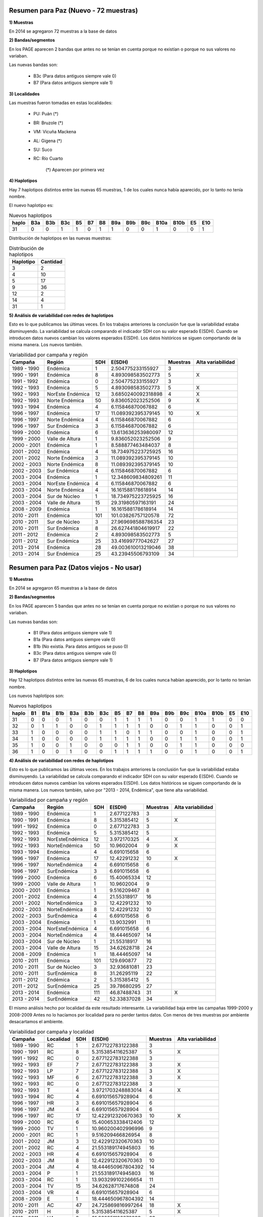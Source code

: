 .. tags: Análisis, 2014, Exploración, Variabilidad
.. title: Exploración de datos 2014

Resumen para Paz (Nuevo - 72 muestras)
++++++++++++++++++++++++++++++++++++++

**1) Muestras**

En 2014 se agregaron 72 muestras a la base de datos

**2) Bandas/segmentos**

En los PAGE aparecen 2 bandas que antes no se tenían en cuenta porque no 
existían o porque no sus valores no variaban.

Las nuevas bandas son:

    - B3c 	(Para datos antiguos siempre vale 0)
    - B7  	(Para datos antiguos siempre vale 1)

**3) Localidades**

Las muestras fueron tomadas en estas localidades:

    - PU: Puán (*)
    - BR: Bruzole (*)
    - VM: Vicuña Mackena
    - AL: Gigena (*)
    - SU: Suco
    - RC: Río Cuarto

	(*) Aparecen por primera vez
    

**4) Haplotipos**

Hay 7 haplotipos distintos entre las nuevas 65 muestras, 1 de los cuales
nunca había aparecido, por lo tanto no tenía nombre.

El nuevo haplotipo es:

.. csv-table:: Nuevos haplotipos
    :header: haplo,B3a,B3b,B3c,B5,B7,B8,B9a,B9b,B9c,B10a,B10b,E5,E10

	31,0,0,1,1,0,1,1,0,0,1,0,0,1

Distribución de haplotipos en las nuevas muestras:

.. csv-table:: Distribución de haplotipos
    :header: Haplotipo, Cantidad
    
    3,2
    4,10
    5,17
    9,36
    12,2
    14,4
    31,1
    
**5) Análisis de variabilidad con redes de haplotipos**

Esto es lo que publicamos las últimas veces. En los trabajos anteriores la conclusión fue que la variabilidad estaba disminuyendo.
La variabilidad se calcula comparando el indicador SDH con su valor esperado E(SDH).
Cuando se introducen datos nuevos cambian los valores esperados E(SDH).
Los datos históricos se siguen comportando de la misma manera. Los nuevos también.

.. csv-table:: Variabilidad por campaña y región
    :header: Campaña,Región,SDH,E(SDH),Muestras,Alta variabilidad
    
    1989 - 1990,Endémica,1,2.504775233155927,3,
    1990 - 1991,Endémica,8,4.893098583502773,5,X
    1991 - 1992,Endémica,0,2.504775233155927,3,
    1992 - 1993,Endémica,5,4.893098583502773,5,X
    1992 - 1993,NorEste Endémica,12,3.6850240092318898,4,X
    1992 - 1993,Norte Endémica,50,9.836052023252506,9,X
    1993 - 1994,Endémica,4,6.115846870067882,6,
    1996 - 1997,Endémica,17,11.089392395379145,10,X
    1996 - 1997,Norte Endémica,4,6.115846870067882,6,
    1996 - 1997,Sur Endémica,3,6.115846870067882,6,
    1999 - 2000,Endémica,6,13.613636253980097,12,
    1999 - 2000,Valle de Altura,1,9.836052023252506,9,
    2000 - 2001,Endémica,1,8.588877463484037,8,
    2001 - 2002,Endémica,4,18.734975223725925,16,
    2001 - 2002,Norte Endémica,3,11.089392395379145,10,
    2002 - 2003,Norte Endémica,8,11.089392395379145,10,
    2002 - 2003,Sur Endémica,4,6.115846870067882,6,
    2003 - 2004,Endémica,1,12.348609834809261,11,
    2003 - 2004,NorEste Endémica,4,6.115846870067882,6,
    2003 - 2004,Norte Endémica,4,16.161588178618914,14,
    2003 - 2004,Sur de Núcleo,1,18.734975223725925,16,
    2003 - 2004,Valle de Altura,15,29.31980597163191,24,
    2008 - 2009,Endémica,1,16.161588178618914,14,
    2010 - 2011,Endémica,101,101.03826757120578,72,
    2010 - 2011,Sur de Núcleo,3,27.969698588786354,23,
    2010 - 2011,Sur Endémica,8,26.627441804619917,22,
    2011 - 2012,Endémica,2,4.893098583502773,5,
    2011 - 2012,Sur Endémica,25,33.41699777042627,27,
    2013 - 2014,Endémica,28,49.003610013219046,38,
    2013 - 2014,Sur Endémica,25,43.23945506793109,34,

Resumen para Paz (Datos viejos - No usar)
+++++++++++++++++++++++++++++++++++++++++

**1) Muestras**

En 2014 se agregaron 65 muestras a la base de datos

**2) Bandas/segmentos**

En los PAGE aparecen 5 bandas que antes no se tenían en cuenta porque no 
existían o porque no sus valores no variaban.

Las nuevas bandas son:

    - B1  	(Para datos antiguos siempre vale 1)
    - B1a 	(Para datos antiguos siempre vale 0)
    - B1b 	(No existía. Para datos antiguos se puso 0)
    - B3c 	(Para datos antiguos siempre vale 0)
    - B7  	(Para datos antiguos siempre vale 1)

**3) Haplotipos**

Hay 12 haplotipos distintos entre las nuevas 65 muestras, 6 de los cuales
nunca habían aparecido, por lo tanto no tenían nombre.

Los nuevos haplotipos son:

.. csv-table:: Nuevos haplotipos
    :header: haplo,B1,B1a,B1b,B3a,B3b,B3c,B5,B7,B8,B9a,B9b,B9c,B10a,B10b,E5,E10

    31,0,0,0,1,0,0,1,1,1,1,0,0,1,1,0,0
    32,0,1,1,0,0,1,1,1,1,0,0,1,1,0,0,1
    33,1,0,0,0,0,1,1,0,1,1,0,0,1,0,0,1
    34,1,0,0,0,0,1,1,1,1,0,0,1,1,0,0,1
    35,1,0,0,1,0,0,0,1,1,0,0,1,1,0,0,0
    36,1,0,0,1,0,0,1,1,1,1,0,0,1,0,0,1

**4) Análisis de variabilidad con redes de haplotipos**

Esto es lo que publicamos las últimas veces. En los trabajos anteriores la conclusión fue que la variabilidad estaba disminuyendo.
La variabilidad se calcula comparando el indicador SDH con su valor esperado E(SDH).
Cuando se introducen datos nuevos cambian los valores esperados E(SDH).
Los datos históricos se siguen comportando de la misma manera. Los nuevos también, salvo por "2013 - 2014, Endémica", que tiene alta variabilidad.

.. csv-table:: Variabilidad por campaña y región
    :header: Campaña,Región,SDH,E(SDH),Muestras,Alta variabilidad

    1989 - 1990,Endémica,1,2.677122783,3,
    1990 - 1991,Endémica,8,5.315385412,5,X
    1991 - 1992,Endémica,0,2.677122783,3,
    1992 - 1993,Endémica,5,5.315385412,5,
    1992 - 1993,NorEsteEndémica,12,3.972170325,4,X
    1992 - 1993,NorteEndémica,50,10.9602004,9,X
    1993 - 1994,Endémica,4,6.691015658,6,
    1996 - 1997,Endémica,17,12.42291232,10,X
    1996 - 1997,NorteEndémica,4,6.691015658,6,
    1996 - 1997,SurEndémica,3,6.691015658,6,
    1999 - 2000,Endémica,6,15.40065334,12,
    1999 - 2000,Valle de Altura,1,10.9602004,9,
    2000 - 2001,Endémica,1,9.516209467,8,
    2001 - 2002,Endémica,4,21.55318917,16,
    2001 - 2002,NorteEndémica,3,12.42291232,10,
    2002 - 2003,NorteEndémica,8,12.42291232,10,
    2002 - 2003,SurEndémica,4,6.691015658,6,
    2003 - 2004,Endémica,1,13.9032991,11,
    2003 - 2004,NorEsteEndémica,4,6.691015658,6,
    2003 - 2004,NorteEndémica,4,18.44465097,14,
    2003 - 2004,Sur de Núcleo,1,21.55318917,16,
    2003 - 2004,Valle de Altura,15,34.62628718,24,
    2008 - 2009,Endémica,1,18.44465097,14,
    2010 - 2011,Endémica,101,129.690877,72,
    2010 - 2011,Sur de Núcleo,3,32.93681081,23,
    2010 - 2011,SurEndémica,8,31.26295119,22,
    2011 - 2012,Endémica,2,5.315385412,5,
    2011 - 2012,SurEndémica,25,39.78680295,27,
    2013 - 2014,Endémica,111,46.87488743,31,X
    2013 - 2014,SurEndémica,42,52.33837028,34,

El mismo análisis hecho por localidad da este resultado interesante. 
La variabilidad baja entre las campañas 1999-2000 y 2008-2009
Antes no lo hacíamos por localidad para no perder tantos datos. Con menos de tres muestras por 
ambiente desacartamos el ambiente.

.. csv-table:: Variabilidad por campaña y localidad
    :header: Campaña,Localidad,SDH,E(SDH),Muestras,Alta variabilidad

    1989 - 1990,RC,1,2.677122783122388,3,
    1990 - 1991,RC,8,5.315385411625387,5,X
    1991 - 1992,RC,0,2.677122783122388,3,
    1992 - 1993,EF,7,2.677122783122388,3,X
    1992 - 1993,LP,7,2.677122783122388,3,X
    1992 - 1993,MF,6,2.677122783122388,3,X
    1992 - 1993,RC,0,2.677122783122388,3,
    1992 - 1993,T,4,3.9721703248883014,4,X
    1993 - 1994,RC,4,6.691015657928904,6,
    1996 - 1997,HR,3,6.691015657928904,6,
    1996 - 1997,JM,4,6.691015657928904,6,
    1996 - 1997,RC,17,12.422912320670363,10,X
    1999 - 2000,RC,6,15.400653338412406,12,
    1999 - 2000,TV,1,10.960200402996996,9,
    2000 - 2001,RC,1,9.516209466826954,8,
    2001 - 2002,JM,3,12.422912320670363,10,
    2001 - 2002,RC,4,21.553189174945803,16,
    2002 - 2003,HR,4,6.691015657928904,6,
    2002 - 2003,JM,8,12.422912320670363,10,
    2003 - 2004,JM,4,18.444650967804392,14,
    2003 - 2004,P,1,21.553189174945803,16,
    2003 - 2004,RC,1,13.903299102266654,11,
    2003 - 2004,TV,15,34.62628717674808,24,
    2003 - 2004,VR,4,6.691015657928904,6,
    2008 - 2009,E,1,18.444650967804392,14,
    2010 - 2011,AC,47,24.725869816997264,18,X
    2010 - 2011,H,8,5.315385411625387,5,X
    2010 - 2011,HA,3,31.262951186878233,22,
    2010 - 2011,LQ,8,23.131517910669185,17,
    2010 - 2011,NB,3,3.9721703248883014,4,
    2010 - 2011,S,16,59.80656944639763,38,
    2010 - 2011,SP,8,5.315385411625387,5,X
    2010 - 2011,V,3,2.677122783122388,3,X
    2011 - 2012,GP,25,39.78680295393439,27,
    2011 - 2012,SU,2,5.315385411625387,5,
    2013 - 2014,BR,34,18.444650967804392,14,X
    2013 - 2014,PU,42,52.33837027736918,34,
    2013 - 2014,RC,25,8.09243113623356,7,X
    2013 - 2014,SU,1,9.516209466826954,8,



Otros datos y cosas útiles
++++++++++++++++++++++++++

Tabla completa de haplotipos

.. csv-table:: Haplotipos MRCV
    :header: haplo,B1,B1a,B1b,B3a,B3b,B3c,B5,B7,B8,B9a,B9b,B9c,B10a,B10b,E5,E10

    1,1,0,0,1,0,0,1,1,1,1,1,0,0,0,0,0
    2,1,0,0,1,0,0,1,1,1,1,0,1,1,0,0,0
    3,1,0,0,1,0,0,1,1,1,1,0,0,1,1,0,0
    4,1,0,0,1,0,0,1,1,1,1,0,0,1,0,0,0
    5,1,0,0,1,0,0,1,1,1,0,1,0,1,0,0,0
    6,1,0,0,1,0,0,1,1,1,0,1,0,0,0,0,0
    7,1,0,0,1,0,0,1,1,1,0,0,1,1,0,1,1
    8,1,0,0,1,0,0,1,1,1,0,0,1,1,0,1,0
    9,1,0,0,1,0,0,1,1,1,0,0,1,1,0,0,0
    10,1,0,0,1,0,0,1,1,1,0,0,1,0,1,0,0
    11,1,0,0,1,0,0,1,1,1,0,0,0,1,1,0,0
    12,1,0,0,0,1,0,1,1,1,0,1,0,1,0,0,0
    13,1,0,0,0,1,0,1,1,1,0,0,1,1,0,1,1
    14,1,0,0,0,1,0,1,1,1,0,0,1,1,0,0,0
    15,1,0,0,1,0,0,1,1,1,0,0,1,0,0,0,1
    16,1,0,0,1,0,0,1,1,1,0,0,1,0,0,0,0
    17,1,0,0,1,0,0,0,1,1,1,0,1,1,0,0,0
    18,1,0,0,1,0,0,0,1,0,0,1,0,1,0,0,0
    19,1,0,0,0,1,0,1,1,1,1,1,0,1,1,0,0
    20,1,0,0,0,1,0,1,1,1,0,1,0,1,0,1,1
    21,1,0,0,0,1,0,1,1,1,0,0,1,0,0,0,0
    22,1,0,0,1,0,0,1,1,1,0,1,0,1,1,0,0
    23,1,0,0,1,0,0,0,1,1,0,1,0,1,0,0,0
    24,1,0,0,1,0,0,1,1,1,1,0,0,0,1,0,0
    25,1,0,0,1,0,0,1,1,1,0,1,0,1,1,0,1
    26,1,0,0,1,0,0,0,1,1,0,0,1,1,0,0,1
    27,1,0,0,1,0,0,1,1,1,0,1,0,1,0,0,1
    28,1,0,0,1,0,0,1,1,1,1,0,0,0,0,0,0
    29,1,0,0,0,1,0,1,1,1,1,0,0,1,0,0,0
    30,1,0,0,1,0,0,1,1,1,0,1,0,1,0,1,0
    31,0,0,0,1,0,0,1,1,1,1,0,0,1,1,0,0
    32,0,1,1,0,0,1,1,1,1,0,0,1,1,0,0,1
    33,1,0,0,0,0,1,1,0,1,1,0,0,1,0,0,1
    34,1,0,0,0,0,1,1,1,1,0,0,1,1,0,0,1
    35,1,0,0,1,0,0,0,1,1,0,0,1,1,0,0,0
    36,1,0,0,1,0,0,1,1,1,1,0,0,1,0,0,1


Cálculo de la variabilidad (SDH vs E(SDH)) con filtro por año para ver la evolución

.. code-block:: sql

    SELECT 
     campania, 
     region, 
     sdh, 
     SUM(weight*(1-pow((1-Prob_hap_0),cant_muestras))*(1.0-pow((1.0-Prob_hap_1),cant_muestras))) AS Esdh, 
     cant_muestras,
     IF(sdh<SUM(weight*(1-pow((1-Prob_hap_0),cant_muestras))*(1.0-pow((1.0-Prob_hap_1),cant_muestras))),'','X') AS var
    FROM
         (
          SELECT campania, region, sum(weight) as sdh, cant_muestras
          FROM
               (
                SELECT A.campania, A.region, hap_0, hap_1, weight, cant_muestras
                FROM edges,
                     (
                      SELECT DISTINCT campania, region, hap_id
                      FROM facts
                      WHERE year <= 2011
                     ) A,
                     (
                      SELECT DISTINCT campania, region, hap_id
                      FROM facts
                      WHERE year <= 2011
                     ) B,
                     (
                      SELECT campania, region, count(*) as cant_muestras
                      FROM facts
                      WHERE year <= 2011
                      GROUP BY campania, region
                      HAVING cant_muestras > 1
                     ) Cantm
                WHERE A.hap_id <= B.hap_id
                AND   hap_0 = A.hap_id
                AND   hap_1 = B.hap_id
                AND   A.campania = B.campania
                AND   A.region = B.region
                AND   A.campania = Cantm.campania
                AND   A.region = Cantm.region
               ) C
          GROUP BY campania, region, cant_muestras
         ) Q_SDH,
         (
          SELECT hap_0, hap_1, weight, PA.prob_haplo AS prob_hap_0, PB.prob_haplo AS prob_hap_1
          FROM edges,
               (
                SELECT hap_id, count(*)/cant_total AS prob_haplo
                FROM facts,
                     (
                      SELECT count(*) as cant_total
                      FROM facts
                      WHERE year <= 2011
                     ) A
                WHERE year <= 2011
                GROUP BY hap_id, cant_total
               ) PA,
               (
                SELECT hap_id, count(*)/cant_total AS prob_haplo
                FROM facts,
                     (
                      SELECT count(*) as cant_total
                      FROM facts
                      WHERE year <= 2011
                     ) A
                WHERE year <= 2011                  
                GROUP BY hap_id, cant_total
               ) PB
          WHERE edges.hap_0 < edges.hap_1
          AND   edges.hap_0 = PA.hap_id
          AND   edges.hap_1 = PB.hap_id
         ) Q_ESDH
    GROUP BY campania, region, sdh, cant_muestras


Cálculo de la variabilidad (SDH vs E(SDH)) sin filtro por año

.. code-block:: sql

    SELECT 
     campania, 
     region, 
     sdh, 
     SUM(weight*(1-pow((1-Prob_hap_0),cant_muestras))*(1.0-pow((1.0-Prob_hap_1),cant_muestras))) AS Esdh, 
     cant_muestras,
     IF(sdh<SUM(weight*(1-pow((1-Prob_hap_0),cant_muestras))*(1.0-pow((1.0-Prob_hap_1),cant_muestras))),'','X') AS var
    FROM
         (
          SELECT campania, region, sum(weight) as sdh, cant_muestras
          FROM
               (
                SELECT A.campania, A.region, hap_0, hap_1, weight, cant_muestras
                FROM edges,
                     (
                      SELECT DISTINCT campania, region, hap_id
                      FROM facts
                     ) A,
                     (
                      SELECT DISTINCT campania, region, hap_id
                      FROM facts
                     ) B,
                     (
                      SELECT campania, region, count(*) as cant_muestras
                      FROM facts
                      
                      GROUP BY campania, region
                      HAVING cant_muestras > 1
                     ) Cantm
                WHERE A.hap_id <= B.hap_id
                AND   hap_0 = A.hap_id
                AND   hap_1 = B.hap_id
                AND   A.campania = B.campania
                AND   A.region = B.region
                AND   A.campania = Cantm.campania
                AND   A.region = Cantm.region
               ) C
          GROUP BY campania, region, cant_muestras
         ) Q_SDH,
         (
          SELECT hap_0, hap_1, weight, PA.prob_haplo AS prob_hap_0, PB.prob_haplo AS prob_hap_1
          FROM edges,
               (
                SELECT hap_id, count(*)/cant_total AS prob_haplo
                FROM facts,
                     (
                      SELECT count(*) as cant_total
                      FROM facts
                      
                     ) A
                GROUP BY hap_id, cant_total
               ) PA,
               (
                SELECT hap_id, count(*)/cant_total AS prob_haplo
                FROM facts,
                     (
                      SELECT count(*) as cant_total
                      FROM facts
                     ) A
                GROUP BY hap_id, cant_total
               ) PB
          WHERE edges.hap_0 < edges.hap_1
          AND   edges.hap_0 = PA.hap_id
          AND   edges.hap_1 = PB.hap_id
         ) Q_ESDH
    GROUP BY campania, region, sdh, cant_muestras
    
    
